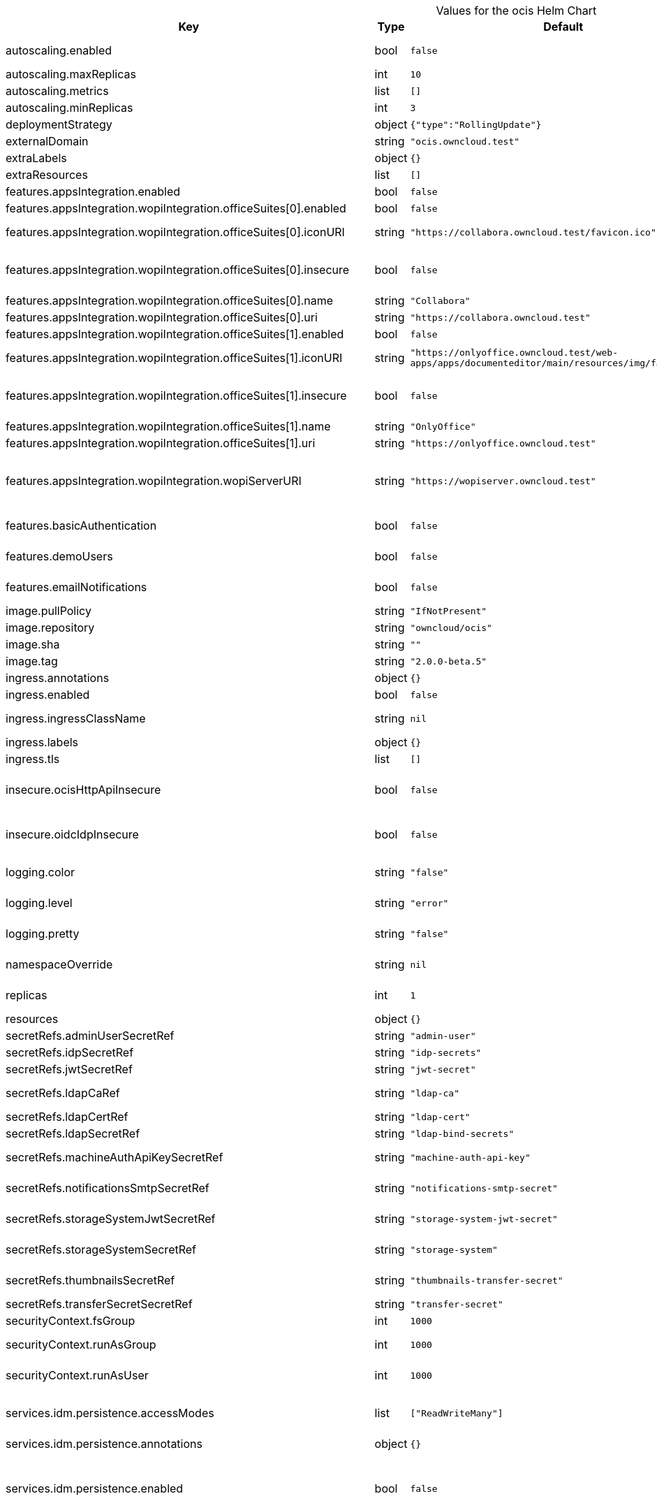 [caption=]
.Values for the ocis Helm Chart
[width="100%",cols="~,~,~,~",options="header"]
|===
| Key
| Type
| Default
| Description
| autoscaling.enabled
a| [subs=-attributes]
+bool+
a| [subs=-attributes]
`false`
a| [subs=-attributes]
Enables autoscaling. When set to `true`, `replicas` is no longer applied.
| autoscaling.maxReplicas
a| [subs=-attributes]
+int+
a| [subs=-attributes]
`10`
a| [subs=-attributes]
Sets maximum replicas for autoscaling.
| autoscaling.metrics
a| [subs=-attributes]
+list+
a| [subs=-attributes]
`[]`
a| [subs=-attributes]
Metrics to use for autoscaling
| autoscaling.minReplicas
a| [subs=-attributes]
+int+
a| [subs=-attributes]
`3`
a| [subs=-attributes]
Sets minimum replicas for autoscaling.
| deploymentStrategy
a| [subs=-attributes]
+object+
a| [subs=-attributes]
`{"type":"RollingUpdate"}`
a| [subs=-attributes]
Deployment strategy.
| externalDomain
a| [subs=-attributes]
+string+
a| [subs=-attributes]
`"ocis.owncloud.test"`
a| [subs=-attributes]
Domain where oCIS is reachable for the outside world
| extraLabels
a| [subs=-attributes]
+object+
a| [subs=-attributes]
`{}`
a| [subs=-attributes]
Custom labels for all manifests
| extraResources
a| [subs=-attributes]
+list+
a| [subs=-attributes]
`[]`
a| [subs=-attributes]
Extra resources to be included.
| features.appsIntegration.enabled
a| [subs=-attributes]
+bool+
a| [subs=-attributes]
`false`
a| [subs=-attributes]
Enables the apps integration.
| features.appsIntegration.wopiIntegration.officeSuites[0].enabled
a| [subs=-attributes]
+bool+
a| [subs=-attributes]
`false`
a| [subs=-attributes]
Enables the office suite.
| features.appsIntegration.wopiIntegration.officeSuites[0].iconURI
a| [subs=-attributes]
+string+
a| [subs=-attributes]
`"https://collabora.owncloud.test/favicon.ico"`
a| [subs=-attributes]
URI for the icon of the office suite. Will be displayed to the users.
| features.appsIntegration.wopiIntegration.officeSuites[0].insecure
a| [subs=-attributes]
+bool+
a| [subs=-attributes]
`false`
a| [subs=-attributes]
Disables SSL certificate checking for connections to the office suites http api. Not recommended for production installations.
| features.appsIntegration.wopiIntegration.officeSuites[0].name
a| [subs=-attributes]
+string+
a| [subs=-attributes]
`"Collabora"`
a| [subs=-attributes]
Name of the office suite. Will be displayed to the users.
| features.appsIntegration.wopiIntegration.officeSuites[0].uri
a| [subs=-attributes]
+string+
a| [subs=-attributes]
`"https://collabora.owncloud.test"`
a| [subs=-attributes]
URI of the office suite.
| features.appsIntegration.wopiIntegration.officeSuites[1].enabled
a| [subs=-attributes]
+bool+
a| [subs=-attributes]
`false`
a| [subs=-attributes]
Enables the office suite.
| features.appsIntegration.wopiIntegration.officeSuites[1].iconURI
a| [subs=-attributes]
+string+
a| [subs=-attributes]
`"https://onlyoffice.owncloud.test/web-apps/apps/documenteditor/main/resources/img/favicon.ico"`
a| [subs=-attributes]
URI for the icon of the office suite. Will be displayed to the users.
| features.appsIntegration.wopiIntegration.officeSuites[1].insecure
a| [subs=-attributes]
+bool+
a| [subs=-attributes]
`false`
a| [subs=-attributes]
Disables SSL certificate checking for connections to the office suites http api. Not recommended for production installations.
| features.appsIntegration.wopiIntegration.officeSuites[1].name
a| [subs=-attributes]
+string+
a| [subs=-attributes]
`"OnlyOffice"`
a| [subs=-attributes]
Name of the office suite. Will be displayed to the users.
| features.appsIntegration.wopiIntegration.officeSuites[1].uri
a| [subs=-attributes]
+string+
a| [subs=-attributes]
`"https://onlyoffice.owncloud.test"`
a| [subs=-attributes]
URI of the office suite.
| features.appsIntegration.wopiIntegration.wopiServerURI
a| [subs=-attributes]
+string+
a| [subs=-attributes]
`"https://wopiserver.owncloud.test"`
a| [subs=-attributes]
URL of the [cs3org/wopiserver](https://github.com/cs3org/wopiserver). Can be deployed [with this Chart](https://artifacthub.io/packages/helm/cs3org/wopiserver).
| features.basicAuthentication
a| [subs=-attributes]
+bool+
a| [subs=-attributes]
`false`
a| [subs=-attributes]
Enable basic authentication. Not recommended for production installations.
| features.demoUsers
a| [subs=-attributes]
+bool+
a| [subs=-attributes]
`false`
a| [subs=-attributes]
Create demo users on the first startup. Not recommended for production installations.
| features.emailNotifications
a| [subs=-attributes]
+bool+
a| [subs=-attributes]
`false`
a| [subs=-attributes]
Enables email notifications. This features needs the secret from notificationsSmtpSecretRef present.
| image.pullPolicy
a| [subs=-attributes]
+string+
a| [subs=-attributes]
`"IfNotPresent"`
a| [subs=-attributes]
Image pull policy
| image.repository
a| [subs=-attributes]
+string+
a| [subs=-attributes]
`"owncloud/ocis"`
a| [subs=-attributes]
Image repository
| image.sha
a| [subs=-attributes]
+string+
a| [subs=-attributes]
`""`
a| [subs=-attributes]
Image sha / digest (optional).
| image.tag
a| [subs=-attributes]
+string+
a| [subs=-attributes]
`"2.0.0-beta.5"`
a| [subs=-attributes]
Image tag.
| ingress.annotations
a| [subs=-attributes]
+object+
a| [subs=-attributes]
`{}`
a| [subs=-attributes]
Ingress annotations.
| ingress.enabled
a| [subs=-attributes]
+bool+
a| [subs=-attributes]
`false`
a| [subs=-attributes]
Enables the Ingress.
| ingress.ingressClassName
a| [subs=-attributes]
+string+
a| [subs=-attributes]
`nil`
a| [subs=-attributes]
Ingress class to use. Uses the default ingress class if not set.
| ingress.labels
a| [subs=-attributes]
+object+
a| [subs=-attributes]
`{}`
a| [subs=-attributes]
Labels for the ingress.
| ingress.tls
a| [subs=-attributes]
+list+
a| [subs=-attributes]
`[]`
a| [subs=-attributes]
Ingress TLS configuration.
| insecure.ocisHttpApiInsecure
a| [subs=-attributes]
+bool+
a| [subs=-attributes]
`false`
a| [subs=-attributes]
Disables SSL certificate checking for connections to the oCIS http apis. Not recommended for production installations.
| insecure.oidcIdpInsecure
a| [subs=-attributes]
+bool+
a| [subs=-attributes]
`false`
a| [subs=-attributes]
Disables SSL certificate checking for connections to the openID connect identity provider. Not recommended for production installations.
| logging.color
a| [subs=-attributes]
+string+
a| [subs=-attributes]
`"false"`
a| [subs=-attributes]
Activates colorized log output. Not recommended for production installations.
| logging.level
a| [subs=-attributes]
+string+
a| [subs=-attributes]
`"error"`
a| [subs=-attributes]
Log level. Valid values: `panic`, `fatal`, `error`, `warn`, `info`, `debug`, `trace`.
| logging.pretty
a| [subs=-attributes]
+string+
a| [subs=-attributes]
`"false"`
a| [subs=-attributes]
Activates pretty log output. Not recommended for production installations.
| namespaceOverride
a| [subs=-attributes]
+string+
a| [subs=-attributes]
`nil`
a| [subs=-attributes]
Override the deployment namespace of all resources in this Helm chart.
| replicas
a| [subs=-attributes]
+int+
a| [subs=-attributes]
`1`
a| [subs=-attributes]
Number of replicas for each scalable service. Has no effect when `autoscaling.enabled` is set to `true`.
| resources
a| [subs=-attributes]
+object+
a| [subs=-attributes]
`{}`
a| [subs=-attributes]
Resources to apply to all services.
| secretRefs.adminUserSecretRef
a| [subs=-attributes]
+string+
a| [subs=-attributes]
`"admin-user"`
a| [subs=-attributes]
Reference to an existing admin user secret (see xref:secrets[Secrets])
| secretRefs.idpSecretRef
a| [subs=-attributes]
+string+
a| [subs=-attributes]
`"idp-secrets"`
a| [subs=-attributes]
Reference to an existing IDP secret (see xref:secrets[Secrets])
| secretRefs.jwtSecretRef
a| [subs=-attributes]
+string+
a| [subs=-attributes]
`"jwt-secret"`
a| [subs=-attributes]
Reference to an existing JWT secret (see xref:secrets[Secrets])
| secretRefs.ldapCaRef
a| [subs=-attributes]
+string+
a| [subs=-attributes]
`"ldap-ca"`
a| [subs=-attributes]
Reference to an existing LDAP certificate authority secret (see xref:secrets[Secrets])
| secretRefs.ldapCertRef
a| [subs=-attributes]
+string+
a| [subs=-attributes]
`"ldap-cert"`
a| [subs=-attributes]
Reference to an existing LDAP cert secret (see xref:secrets[Secrets])
| secretRefs.ldapSecretRef
a| [subs=-attributes]
+string+
a| [subs=-attributes]
`"ldap-bind-secrets"`
a| [subs=-attributes]
Reference to an existing LDAP bind secret (see xref:secrets[Secrets])
| secretRefs.machineAuthApiKeySecretRef
a| [subs=-attributes]
+string+
a| [subs=-attributes]
`"machine-auth-api-key"`
a| [subs=-attributes]
Reference to an existing machine auth api key secret (see xref:secrets[Secrets])
| secretRefs.notificationsSmtpSecretRef
a| [subs=-attributes]
+string+
a| [subs=-attributes]
`"notifications-smtp-secret"`
a| [subs=-attributes]
Reference to an existing SMTP email server settings secret (see xref:secrets[Secrets])
| secretRefs.storageSystemJwtSecretRef
a| [subs=-attributes]
+string+
a| [subs=-attributes]
`"storage-system-jwt-secret"`
a| [subs=-attributes]
Reference to an existing storage-system JWT secret (see xref:secrets[Secrets])
| secretRefs.storageSystemSecretRef
a| [subs=-attributes]
+string+
a| [subs=-attributes]
`"storage-system"`
a| [subs=-attributes]
Reference to an existing storage-system secret (see xref:secrets[Secrets])
| secretRefs.thumbnailsSecretRef
a| [subs=-attributes]
+string+
a| [subs=-attributes]
`"thumbnails-transfer-secret"`
a| [subs=-attributes]
Reference to an existing thumbnails transfer secret (see xref:secrets[Secrets])
| secretRefs.transferSecretSecretRef
a| [subs=-attributes]
+string+
a| [subs=-attributes]
`"transfer-secret"`
a| [subs=-attributes]
Reference to an existing transfer secret (see xref:secrets[Secrets])
| securityContext.fsGroup
a| [subs=-attributes]
+int+
a| [subs=-attributes]
`1000`
a| [subs=-attributes]
File system group for all volumes.
| securityContext.runAsGroup
a| [subs=-attributes]
+int+
a| [subs=-attributes]
`1000`
a| [subs=-attributes]
Group ID that all processes within any containers will run with.
| securityContext.runAsUser
a| [subs=-attributes]
+int+
a| [subs=-attributes]
`1000`
a| [subs=-attributes]
User ID that all processes within any containers will run with.
| services.idm.persistence.accessModes
a| [subs=-attributes]
+list+
a| [subs=-attributes]
`["ReadWriteMany"]`
a| [subs=-attributes]
Persistent volume access modes. Needs to be `["ReadWriteMany"]` when scaling this service beyond one instance.
| services.idm.persistence.annotations
a| [subs=-attributes]
+object+
a| [subs=-attributes]
`{}`
a| [subs=-attributes]
Persistent volume annotations.
| services.idm.persistence.enabled
a| [subs=-attributes]
+bool+
a| [subs=-attributes]
`false`
a| [subs=-attributes]
Enables persistence. Needs to be enabled on production installations. If not enabled, pod restarts will lead to data loss. Also scaling this service beyond one instance is not possible if the service instances don't share the same storage.
| services.idm.persistence.existingClaim
a| [subs=-attributes]
+string+
a| [subs=-attributes]
`nil`
a| [subs=-attributes]
Use an existing PersistentVolumeClaim for persistence.
| services.idm.persistence.finalizers
a| [subs=-attributes]
+list+
a| [subs=-attributes]
`["kubernetes.io/pvc-protection"]`
a| [subs=-attributes]
Persistent volume finalizers.
| services.idm.persistence.selectorLabels
a| [subs=-attributes]
+object+
a| [subs=-attributes]
`{}`
a| [subs=-attributes]
Persistent volume selector labels.
| services.idm.persistence.size
a| [subs=-attributes]
+string+
a| [subs=-attributes]
`"10Gi"`
a| [subs=-attributes]
Size of the persistent volume.
| services.idm.persistence.storageClassName
a| [subs=-attributes]
+string+
a| [subs=-attributes]
`nil`
a| [subs=-attributes]
Storage class to use. Uses the default storage class if not set.
| services.nats.persistence.accessModes
a| [subs=-attributes]
+list+
a| [subs=-attributes]
`["ReadWriteMany"]`
a| [subs=-attributes]
Persistent volume access modes. Needs to be `["ReadWriteMany"]` when scaling this service beyond one instance.
| services.nats.persistence.annotations
a| [subs=-attributes]
+object+
a| [subs=-attributes]
`{}`
a| [subs=-attributes]
Persistent volume annotations.
| services.nats.persistence.enabled
a| [subs=-attributes]
+bool+
a| [subs=-attributes]
`false`
a| [subs=-attributes]
Enables persistence. Needs to be enabled on production installations. If not enabled, pod restarts will lead to data loss. Also scaling this service beyond one instance is not possible if the service instances don't share the same storage.
| services.nats.persistence.existingClaim
a| [subs=-attributes]
+string+
a| [subs=-attributes]
`nil`
a| [subs=-attributes]
Use an existing PersistentVolumeClaim for persistence.
| services.nats.persistence.finalizers
a| [subs=-attributes]
+list+
a| [subs=-attributes]
`["kubernetes.io/pvc-protection"]`
a| [subs=-attributes]
Persistent volume finalizers.
| services.nats.persistence.selectorLabels
a| [subs=-attributes]
+object+
a| [subs=-attributes]
`{}`
a| [subs=-attributes]
Persistent volume selector labels.
| services.nats.persistence.size
a| [subs=-attributes]
+string+
a| [subs=-attributes]
`"10Gi"`
a| [subs=-attributes]
Size of the persistent volume.
| services.nats.persistence.storageClassName
a| [subs=-attributes]
+string+
a| [subs=-attributes]
`nil`
a| [subs=-attributes]
Storage class to use. Uses the default storage class if not set.
| services.search.persistence.accessModes
a| [subs=-attributes]
+list+
a| [subs=-attributes]
`["ReadWriteMany"]`
a| [subs=-attributes]
Persistent volume access modes. Needs to be `["ReadWriteMany"]` when scaling this service beyond one instance.
| services.search.persistence.annotations
a| [subs=-attributes]
+object+
a| [subs=-attributes]
`{}`
a| [subs=-attributes]
Persistent volume annotations.
| services.search.persistence.enabled
a| [subs=-attributes]
+bool+
a| [subs=-attributes]
`false`
a| [subs=-attributes]
Enables persistence. Needs to be enabled on production installations. If not enabled, pod restarts will lead to data loss. Also scaling this service beyond one instance is not possible if the service instances don't share the same storage.
| services.search.persistence.existingClaim
a| [subs=-attributes]
+string+
a| [subs=-attributes]
`nil`
a| [subs=-attributes]
Use an existing PersistentVolumeClaim for persistence.
| services.search.persistence.finalizers
a| [subs=-attributes]
+list+
a| [subs=-attributes]
`["kubernetes.io/pvc-protection"]`
a| [subs=-attributes]
Persistent volume finalizers.
| services.search.persistence.selectorLabels
a| [subs=-attributes]
+object+
a| [subs=-attributes]
`{}`
a| [subs=-attributes]
Persistent volume selector labels.
| services.search.persistence.size
a| [subs=-attributes]
+string+
a| [subs=-attributes]
`"10Gi"`
a| [subs=-attributes]
Size of the persistent volume.
| services.search.persistence.storageClassName
a| [subs=-attributes]
+string+
a| [subs=-attributes]
`nil`
a| [subs=-attributes]
Storage class to use. Uses the default storage class if not set.
| services.storageSystem.persistence.accessModes
a| [subs=-attributes]
+list+
a| [subs=-attributes]
`["ReadWriteMany"]`
a| [subs=-attributes]
Persistent volume access modes. Needs to be `["ReadWriteMany"]` when scaling this service beyond one instance.
| services.storageSystem.persistence.annotations
a| [subs=-attributes]
+object+
a| [subs=-attributes]
`{}`
a| [subs=-attributes]
Persistent volume annotations.
| services.storageSystem.persistence.enabled
a| [subs=-attributes]
+bool+
a| [subs=-attributes]
`false`
a| [subs=-attributes]
Enables persistence. Needs to be enabled on production installations. If not enabled, pod restarts will lead to data loss. Also scaling this service beyond one instance is not possible if the service instances don't share the same storage.
| services.storageSystem.persistence.existingClaim
a| [subs=-attributes]
+string+
a| [subs=-attributes]
`nil`
a| [subs=-attributes]
Use an existing PersistentVolumeClaim for persistence.
| services.storageSystem.persistence.finalizers
a| [subs=-attributes]
+list+
a| [subs=-attributes]
`["kubernetes.io/pvc-protection"]`
a| [subs=-attributes]
Persistent volume finalizers.
| services.storageSystem.persistence.selectorLabels
a| [subs=-attributes]
+object+
a| [subs=-attributes]
`{}`
a| [subs=-attributes]
Persistent volume selector labels.
| services.storageSystem.persistence.size
a| [subs=-attributes]
+string+
a| [subs=-attributes]
`"5Gi"`
a| [subs=-attributes]
Size of the persistent volume.
| services.storageSystem.persistence.storageClassName
a| [subs=-attributes]
+string+
a| [subs=-attributes]
`nil`
a| [subs=-attributes]
Storage class to use. Uses the default storage class if not set.
| services.storageUsers.persistence.accessModes
a| [subs=-attributes]
+list+
a| [subs=-attributes]
`["ReadWriteMany"]`
a| [subs=-attributes]
Persistent volume access modes. Needs to be `["ReadWriteMany"]` when scaling this service beyond one instance.
| services.storageUsers.persistence.annotations
a| [subs=-attributes]
+object+
a| [subs=-attributes]
`{}`
a| [subs=-attributes]
Persistent volume annotations.
| services.storageUsers.persistence.enabled
a| [subs=-attributes]
+bool+
a| [subs=-attributes]
`false`
a| [subs=-attributes]
Enables persistence. Needs to be enabled on production installations. If not enabled, pod restarts will lead to data loss. Also scaling this service beyond one instance is not possible if the service instances don't share the same storage.
| services.storageUsers.persistence.existingClaim
a| [subs=-attributes]
+string+
a| [subs=-attributes]
`nil`
a| [subs=-attributes]
Use an existing PersistentVolumeClaim for persistence.
| services.storageUsers.persistence.finalizers
a| [subs=-attributes]
+list+
a| [subs=-attributes]
`["kubernetes.io/pvc-protection"]`
a| [subs=-attributes]
Persistent volume finalizers.
| services.storageUsers.persistence.selectorLabels
a| [subs=-attributes]
+object+
a| [subs=-attributes]
`{}`
a| [subs=-attributes]
Persistent volume selector labels.
| services.storageUsers.persistence.size
a| [subs=-attributes]
+string+
a| [subs=-attributes]
`"50Gi"`
a| [subs=-attributes]
Size of the persistent volume.
| services.storageUsers.persistence.storageClassName
a| [subs=-attributes]
+string+
a| [subs=-attributes]
`nil`
a| [subs=-attributes]
Storage class to use. Uses the default storage class if not set.
| services.storageUsers.storageBackend.driver
a| [subs=-attributes]
+string+
a| [subs=-attributes]
`"ocis"`
a| [subs=-attributes]
Configures the storage driver. Possible values are "ocis" and "s3ng". The oCIS driver stores all data in the persistent volume if persistence is enabled. The S3NG driver stores all metadata in the persistent volume and uploads blobs to s3 if persistence is enabled.
| services.storageUsers.storageBackend.driverConfig.s3ng.accessKey
a| [subs=-attributes]
+string+
a| [subs=-attributes]
`"lorem-ipsum"`
a| [subs=-attributes]
S3 access key to use for the S3NG driver. Only used if driver is set to "s3ng".
| services.storageUsers.storageBackend.driverConfig.s3ng.bucket
a| [subs=-attributes]
+string+
a| [subs=-attributes]
`"example-bucket"`
a| [subs=-attributes]
- S3 bucket to use for the S3NG driver. Only used if driver is set to "s3ng".
| services.storageUsers.storageBackend.driverConfig.s3ng.endpoint
a| [subs=-attributes]
+string+
a| [subs=-attributes]
`"https://localhost:1234"`
a| [subs=-attributes]
S3 endpoint to use for the S3NG driver. Only used if driver is set to "s3ng".
| services.storageUsers.storageBackend.driverConfig.s3ng.region
a| [subs=-attributes]
+string+
a| [subs=-attributes]
`"default"`
a| [subs=-attributes]
S3 region to use for the S3NG driver. Only used if driver is set to "s3ng".
| services.storageUsers.storageBackend.driverConfig.s3ng.secretKey
a| [subs=-attributes]
+string+
a| [subs=-attributes]
`"lorem-ipsum"`
a| [subs=-attributes]
S3 secret key to use for the S3NG driver. Only used if driver is set to "s3ng".
| services.store.persistence.accessModes
a| [subs=-attributes]
+list+
a| [subs=-attributes]
`["ReadWriteMany"]`
a| [subs=-attributes]
Persistent volume access modes. Needs to be `["ReadWriteMany"]` when scaling this service beyond one instance.
| services.store.persistence.annotations
a| [subs=-attributes]
+object+
a| [subs=-attributes]
`{}`
a| [subs=-attributes]
Persistent volume annotations.
| services.store.persistence.enabled
a| [subs=-attributes]
+bool+
a| [subs=-attributes]
`false`
a| [subs=-attributes]
Enables persistence. Needs to be enabled on production installations. If not enabled, pod restarts will lead to data loss. Also scaling this service beyond one instance is not possible if the service instances don't share the same storage.
| services.store.persistence.existingClaim
a| [subs=-attributes]
+string+
a| [subs=-attributes]
`nil`
a| [subs=-attributes]
Use an existing PersistentVolumeClaim for persistence.
| services.store.persistence.finalizers
a| [subs=-attributes]
+list+
a| [subs=-attributes]
`["kubernetes.io/pvc-protection"]`
a| [subs=-attributes]
Persistent volume finalizers.
| services.store.persistence.selectorLabels
a| [subs=-attributes]
+object+
a| [subs=-attributes]
`{}`
a| [subs=-attributes]
Persistent volume selector labels.
| services.store.persistence.size
a| [subs=-attributes]
+string+
a| [subs=-attributes]
`"5Gi"`
a| [subs=-attributes]
Size of the persistent volume.
| services.store.persistence.storageClassName
a| [subs=-attributes]
+string+
a| [subs=-attributes]
`nil`
a| [subs=-attributes]
Storage class to use. Uses the default storage class if not set.
| services.thumbnails.persistence.accessModes
a| [subs=-attributes]
+list+
a| [subs=-attributes]
`["ReadWriteMany"]`
a| [subs=-attributes]
Persistent volume access modes. Needs to be `["ReadWriteMany"]` when scaling this service beyond one instance or persistence needs to be disabled.
| services.thumbnails.persistence.annotations
a| [subs=-attributes]
+object+
a| [subs=-attributes]
`{}`
a| [subs=-attributes]
Persistent volume annotations.
| services.thumbnails.persistence.enabled
a| [subs=-attributes]
+bool+
a| [subs=-attributes]
`false`
a| [subs=-attributes]
Enables persistence. Is recommended to be enabled on production installations. If enabled, generated thumbnails are cached on this volume and available across pod restarts and service instances. If not enabled, thumbnail generation might lead to higher CPU usage.
| services.thumbnails.persistence.existingClaim
a| [subs=-attributes]
+string+
a| [subs=-attributes]
`nil`
a| [subs=-attributes]
Use an existing PersistentVolumeClaim for persistence.
| services.thumbnails.persistence.finalizers
a| [subs=-attributes]
+list+
a| [subs=-attributes]
`[]`
a| [subs=-attributes]
Persistent volume finalizers.
| services.thumbnails.persistence.selectorLabels
a| [subs=-attributes]
+object+
a| [subs=-attributes]
`{}`
a| [subs=-attributes]
Persistent volume selector labels.
| services.thumbnails.persistence.size
a| [subs=-attributes]
+string+
a| [subs=-attributes]
`"10Gi"`
a| [subs=-attributes]
Size of the persistent volume.
| services.thumbnails.persistence.storageClassName
a| [subs=-attributes]
+string+
a| [subs=-attributes]
`nil`
a| [subs=-attributes]
Storage class to use. Uses the default storage class if not set.
|===
